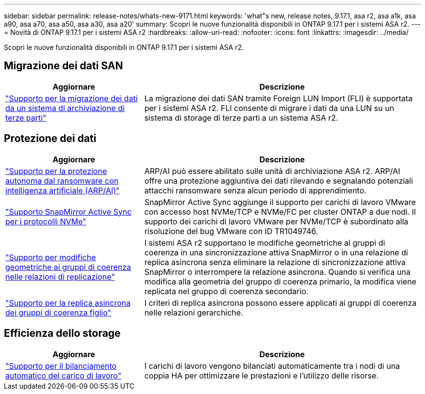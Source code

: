 ---
sidebar: sidebar 
permalink: release-notes/whats-new-9171.html 
keywords: 'what"s new, release notes, 9.17.1, asa r2, asa a1k, asa a90, asa a70, asa a50, asa a30, asa a20' 
summary: Scopri le nuove funzionalità disponibili in ONTAP 9.17.1 per i sistemi ASA r2. 
---
= Novità di ONTAP 9.17.1 per i sistemi ASA r2
:hardbreaks:
:allow-uri-read: 
:nofooter: 
:icons: font
:linkattrs: 
:imagesdir: ../media/


[role="lead"]
Scopri le nuove funzionalità disponibili in ONTAP 9.17.1 per i sistemi ASA r2.



== Migrazione dei dati SAN

[cols="2,4"]
|===
| Aggiornare | Descrizione 


| link:../install-setup/set-up-data-access.html#migrate-data-from-a-third-party-storage-system["Supporto per la migrazione dei dati da un sistema di archiviazione di terze parti"] | La migrazione dei dati SAN tramite Foreign LUN Import (FLI) è supportata per i sistemi ASA r2. FLI consente di migrare i dati da una LUN su un sistema di storage di terze parti a un sistema ASA r2. 
|===


== Protezione dei dati

[cols="2,4"]
|===
| Aggiornare | Descrizione 


| link:../secure-data/enable-anti-ransomware-protection.html["Supporto per la protezione autonoma dal ransomware con intelligenza artificiale (ARP/AI)"] | ARP/AI può essere abilitato sulle unità di archiviazione ASA r2. ARP/AI offre una protezione aggiuntiva dei dati rilevando e segnalando potenziali attacchi ransomware senza alcun periodo di apprendimento. 


| link:../data-protection/snapmirror-active-sync.html["Supporto SnapMirror Active Sync per i protocolli NVMe"] | SnapMirror Active Sync aggiunge il supporto per carichi di lavoro VMware con accesso host NVMe/TCP e NVMe/FC per cluster ONTAP a due nodi. Il supporto dei carichi di lavoro VMware per NVMe/TCP è subordinato alla risoluzione del bug VMware con ID TR1049746. 


| link:../data-protection/manage-consistency-groups.html["Supporto per modifiche geometriche ai gruppi di coerenza nelle relazioni di replicazione"] | I sistemi ASA r2 supportano le modifiche geometriche ai gruppi di coerenza in una sincronizzazione attiva SnapMirror o in una relazione di replica asincrona senza eliminare la relazione di sincronizzazione attiva SnapMirror o interrompere la relazione asincrona.  Quando si verifica una modifica alla geometria del gruppo di coerenza primario, la modifica viene replicata nel gruppo di coerenza secondario. 


| link:../data-protection/snapshot-replication.html["Supporto per la replica asincrona dei gruppi di coerenza figlio"] | I criteri di replica asincrona possono essere applicati ai gruppi di coerenza nelle relazioni gerarchiche. 
|===


== Efficienza dello storage

[cols="2,4"]
|===
| Aggiornare | Descrizione 


| link:../learn-more/hardware-comparison.html["Supporto per il bilanciamento automatico del carico di lavoro"] | I carichi di lavoro vengono bilanciati automaticamente tra i nodi di una coppia HA per ottimizzare le prestazioni e l'utilizzo delle risorse. 
|===